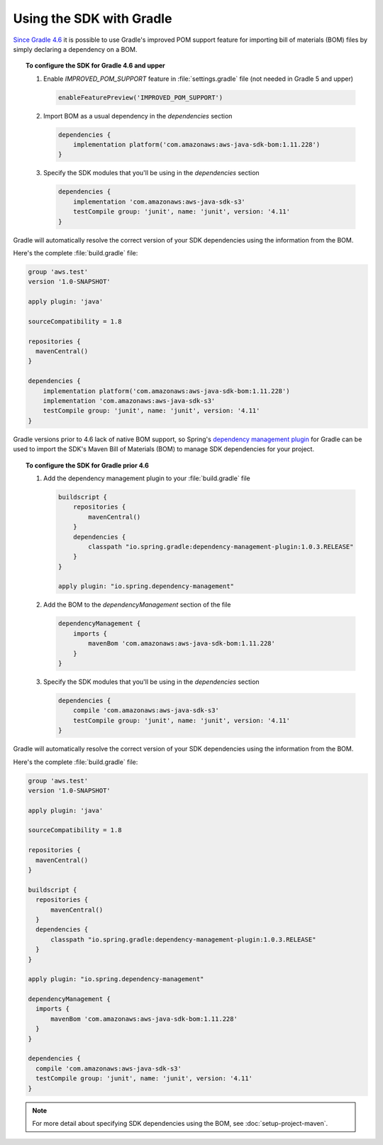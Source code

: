 .. Copyright 2010-2018 Amazon.com, Inc. or its affiliates. All Rights Reserved.

   This work is licensed under a Creative Commons Attribution-NonCommercial-ShareAlike 4.0
   International License (the "License"). You may not use this file except in compliance with the
   License. A copy of the License is located at http://creativecommons.org/licenses/by-nc-sa/4.0/.

   This file is distributed on an "AS IS" BASIS, WITHOUT WARRANTIES OR CONDITIONS OF ANY KIND,
   either express or implied. See the License for the specific language governing permissions and
   limitations under the License.

#########################
Using the SDK with Gradle
#########################

`Since Gradle 4.6 <https://docs.gradle.org/4.6/release-notes.html#bom-import>`_ it is possible to
use Gradle's improved POM support feature for importing bill of materials (BOM) files by simply declaring a dependency on a BOM.

.. topic:: To configure the SDK for Gradle 4.6 and upper

    #. Enable `IMPROVED_POM_SUPPORT` feature in :file:`settings.gradle` file (not needed in Gradle 5 and upper)

       .. code-block:: groovy

          enableFeaturePreview('IMPROVED_POM_SUPPORT')

    #. Import BOM as a usual dependency in the *dependencies* section

       .. code-block:: groovy

          dependencies {
              implementation platform('com.amazonaws:aws-java-sdk-bom:1.11.228')
          }

    #. Specify the SDK modules that you'll be using in the *dependencies* section

       .. code-block:: groovy

          dependencies {
              implementation 'com.amazonaws:aws-java-sdk-s3'
              testCompile group: 'junit', name: 'junit', version: '4.11'
          }

Gradle will automatically resolve the correct version of your SDK dependencies using the information
from the BOM.

Here's the complete :file:`build.gradle` file:

.. code-block:: groovy

   group 'aws.test'
   version '1.0-SNAPSHOT'

   apply plugin: 'java'

   sourceCompatibility = 1.8

   repositories {
     mavenCentral()
   }

   dependencies {
       implementation platform('com.amazonaws:aws-java-sdk-bom:1.11.228')
       implementation 'com.amazonaws:aws-java-sdk-s3'
       testCompile group: 'junit', name: 'junit', version: '4.11'
   }

Gradle versions prior to 4.6 lack of native BOM support, so Spring's `dependency management plugin
<https://github.com/spring-gradle-plugins/dependency-management-plugin>`_ for Gradle can be used
to import the SDK's Maven Bill of Materials (BOM) to manage SDK dependencies for your project.

.. topic:: To configure the SDK for Gradle prior 4.6

    #. Add the dependency management plugin to your :file:`build.gradle` file

       .. code-block:: groovy

          buildscript {
              repositories {
                  mavenCentral()
              }
              dependencies {
                  classpath "io.spring.gradle:dependency-management-plugin:1.0.3.RELEASE"
              }
          }

          apply plugin: "io.spring.dependency-management"

    #. Add the BOM to the *dependencyManagement* section of the file

       .. code-block:: groovy

          dependencyManagement {
              imports {
                  mavenBom 'com.amazonaws:aws-java-sdk-bom:1.11.228'
              }
          }

    #. Specify the SDK modules that you'll be using in the *dependencies* section

       .. code-block:: groovy

          dependencies {
              compile 'com.amazonaws:aws-java-sdk-s3'
              testCompile group: 'junit', name: 'junit', version: '4.11'
          }

Gradle will automatically resolve the correct version of your SDK dependencies using the information
from the BOM.

Here's the complete :file:`build.gradle` file:

.. code-block:: groovy

   group 'aws.test'
   version '1.0-SNAPSHOT'

   apply plugin: 'java'

   sourceCompatibility = 1.8

   repositories {
     mavenCentral()
   }

   buildscript {
     repositories {
         mavenCentral()
     }
     dependencies {
         classpath "io.spring.gradle:dependency-management-plugin:1.0.3.RELEASE"
     }
   }

   apply plugin: "io.spring.dependency-management"

   dependencyManagement {
     imports {
         mavenBom 'com.amazonaws:aws-java-sdk-bom:1.11.228'
     }
   }

   dependencies {
     compile 'com.amazonaws:aws-java-sdk-s3'
     testCompile group: 'junit', name: 'junit', version: '4.11'
   }

.. note:: For more detail about specifying SDK dependencies using the BOM, see
   :doc:`setup-project-maven`.
